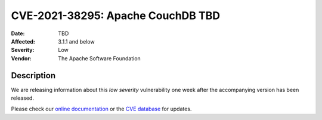 .. Licensed under the Apache License, Version 2.0 (the "License"); you may not
.. use this file except in compliance with the License. You may obtain a copy of
.. the License at
..
..   http://www.apache.org/licenses/LICENSE-2.0
..
.. Unless required by applicable law or agreed to in writing, software
.. distributed under the License is distributed on an "AS IS" BASIS, WITHOUT
.. WARRANTIES OR CONDITIONS OF ANY KIND, either express or implied. See the
.. License for the specific language governing permissions and limitations under
.. the License.

.. _cve/2021-38295:

===========================================================
CVE-2021-38295: Apache CouchDB TBD
===========================================================

:Date: TBD

:Affected: 3.1.1 and below

:Severity: Low

:Vendor: The Apache Software Foundation

Description
===========

We are releasing information about this *low severity* vulnerability
one week after the accompanying version has been released.

Please check our `online documentation
<https://docs.couchdb.org/en/stable/cve/index.html>`_ or the `CVE database
<https://cve.mitre.org/cgi-bin/cvename.cgi?name=CVE-2021-38295>`_
for updates.
